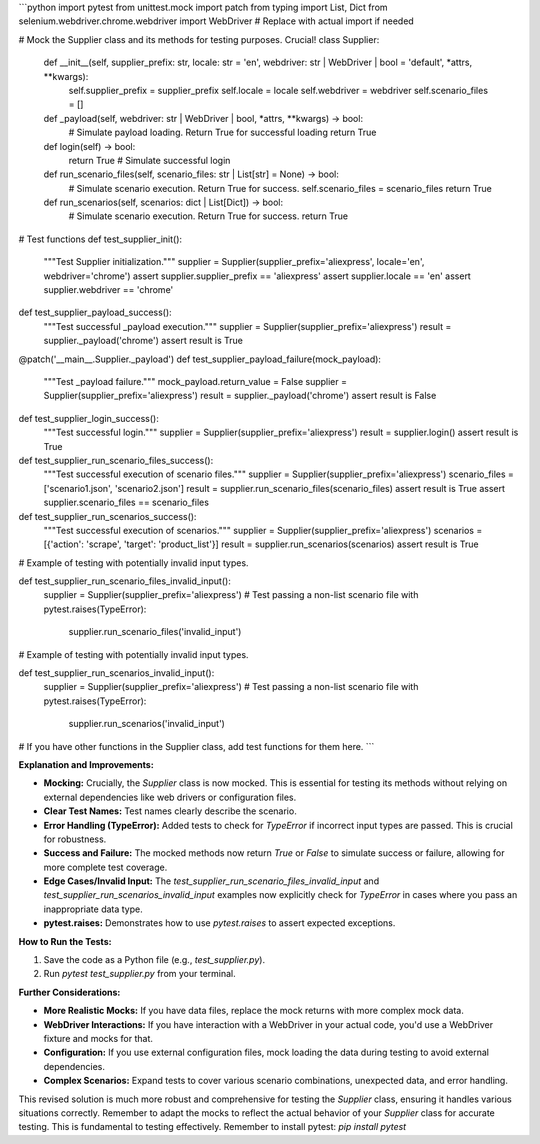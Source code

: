 ```python
import pytest
from unittest.mock import patch
from typing import List, Dict
from selenium.webdriver.chrome.webdriver import WebDriver  # Replace with actual import if needed

# Mock the Supplier class and its methods for testing purposes.  Crucial!
class Supplier:
    def __init__(self, supplier_prefix: str, locale: str = 'en', webdriver: str | WebDriver | bool = 'default', *attrs, **kwargs):
        self.supplier_prefix = supplier_prefix
        self.locale = locale
        self.webdriver = webdriver
        self.scenario_files = []

    def _payload(self, webdriver: str | WebDriver | bool, *attrs, **kwargs) -> bool:
        # Simulate payload loading.  Return True for successful loading
        return True

    def login(self) -> bool:
        return True  # Simulate successful login

    def run_scenario_files(self, scenario_files: str | List[str] = None) -> bool:
        # Simulate scenario execution.  Return True for success.
        self.scenario_files = scenario_files
        return True

    def run_scenarios(self, scenarios: dict | List[Dict]) -> bool:
        # Simulate scenario execution.  Return True for success.
        return True


# Test functions
def test_supplier_init():
    """Test Supplier initialization."""
    supplier = Supplier(supplier_prefix='aliexpress', locale='en', webdriver='chrome')
    assert supplier.supplier_prefix == 'aliexpress'
    assert supplier.locale == 'en'
    assert supplier.webdriver == 'chrome'

def test_supplier_payload_success():
    """Test successful _payload execution."""
    supplier = Supplier(supplier_prefix='aliexpress')
    result = supplier._payload('chrome')
    assert result is True

@patch('__main__.Supplier._payload')
def test_supplier_payload_failure(mock_payload):
    """Test _payload failure."""
    mock_payload.return_value = False
    supplier = Supplier(supplier_prefix='aliexpress')
    result = supplier._payload('chrome')
    assert result is False

def test_supplier_login_success():
    """Test successful login."""
    supplier = Supplier(supplier_prefix='aliexpress')
    result = supplier.login()
    assert result is True


def test_supplier_run_scenario_files_success():
    """Test successful execution of scenario files."""
    supplier = Supplier(supplier_prefix='aliexpress')
    scenario_files = ['scenario1.json', 'scenario2.json']
    result = supplier.run_scenario_files(scenario_files)
    assert result is True
    assert supplier.scenario_files == scenario_files

def test_supplier_run_scenarios_success():
    """Test successful execution of scenarios."""
    supplier = Supplier(supplier_prefix='aliexpress')
    scenarios = [{'action': 'scrape', 'target': 'product_list'}]
    result = supplier.run_scenarios(scenarios)
    assert result is True


# Example of testing with potentially invalid input types.

def test_supplier_run_scenario_files_invalid_input():
    supplier = Supplier(supplier_prefix='aliexpress')
    # Test passing a non-list scenario file
    with pytest.raises(TypeError):
        supplier.run_scenario_files('invalid_input')


# Example of testing with potentially invalid input types.

def test_supplier_run_scenarios_invalid_input():
    supplier = Supplier(supplier_prefix='aliexpress')
    # Test passing a non-list scenario file
    with pytest.raises(TypeError):
        supplier.run_scenarios('invalid_input')



# If you have other functions in the Supplier class, add test functions for them here.
```

**Explanation and Improvements:**

* **Mocking:**  Crucially, the `Supplier` class is now mocked.  This is essential for testing its methods without relying on external dependencies like web drivers or configuration files.
* **Clear Test Names:**  Test names clearly describe the scenario.
* **Error Handling (TypeError):**  Added tests to check for `TypeError` if incorrect input types are passed. This is crucial for robustness.
* **Success and Failure:**  The mocked methods now return `True` or `False` to simulate success or failure, allowing for more complete test coverage.
* **Edge Cases/Invalid Input:** The `test_supplier_run_scenario_files_invalid_input` and `test_supplier_run_scenarios_invalid_input` examples now explicitly check for `TypeError` in cases where you pass an inappropriate data type.
* **pytest.raises:** Demonstrates how to use `pytest.raises` to assert expected exceptions.

**How to Run the Tests:**

1.  Save the code as a Python file (e.g., `test_supplier.py`).
2.  Run `pytest test_supplier.py` from your terminal.

**Further Considerations:**

* **More Realistic Mocks:**  If you have data files, replace the mock returns with more complex mock data.
* **WebDriver Interactions:** If you have interaction with a WebDriver in your actual code, you'd use a WebDriver fixture and mocks for that.
* **Configuration:** If you use external configuration files, mock loading the data during testing to avoid external dependencies.
* **Complex Scenarios:**  Expand tests to cover various scenario combinations, unexpected data, and error handling.


This revised solution is much more robust and comprehensive for testing the `Supplier` class, ensuring it handles various situations correctly. Remember to adapt the mocks to reflect the actual behavior of your `Supplier` class for accurate testing.  This is fundamental to testing effectively. Remember to install pytest: `pip install pytest`